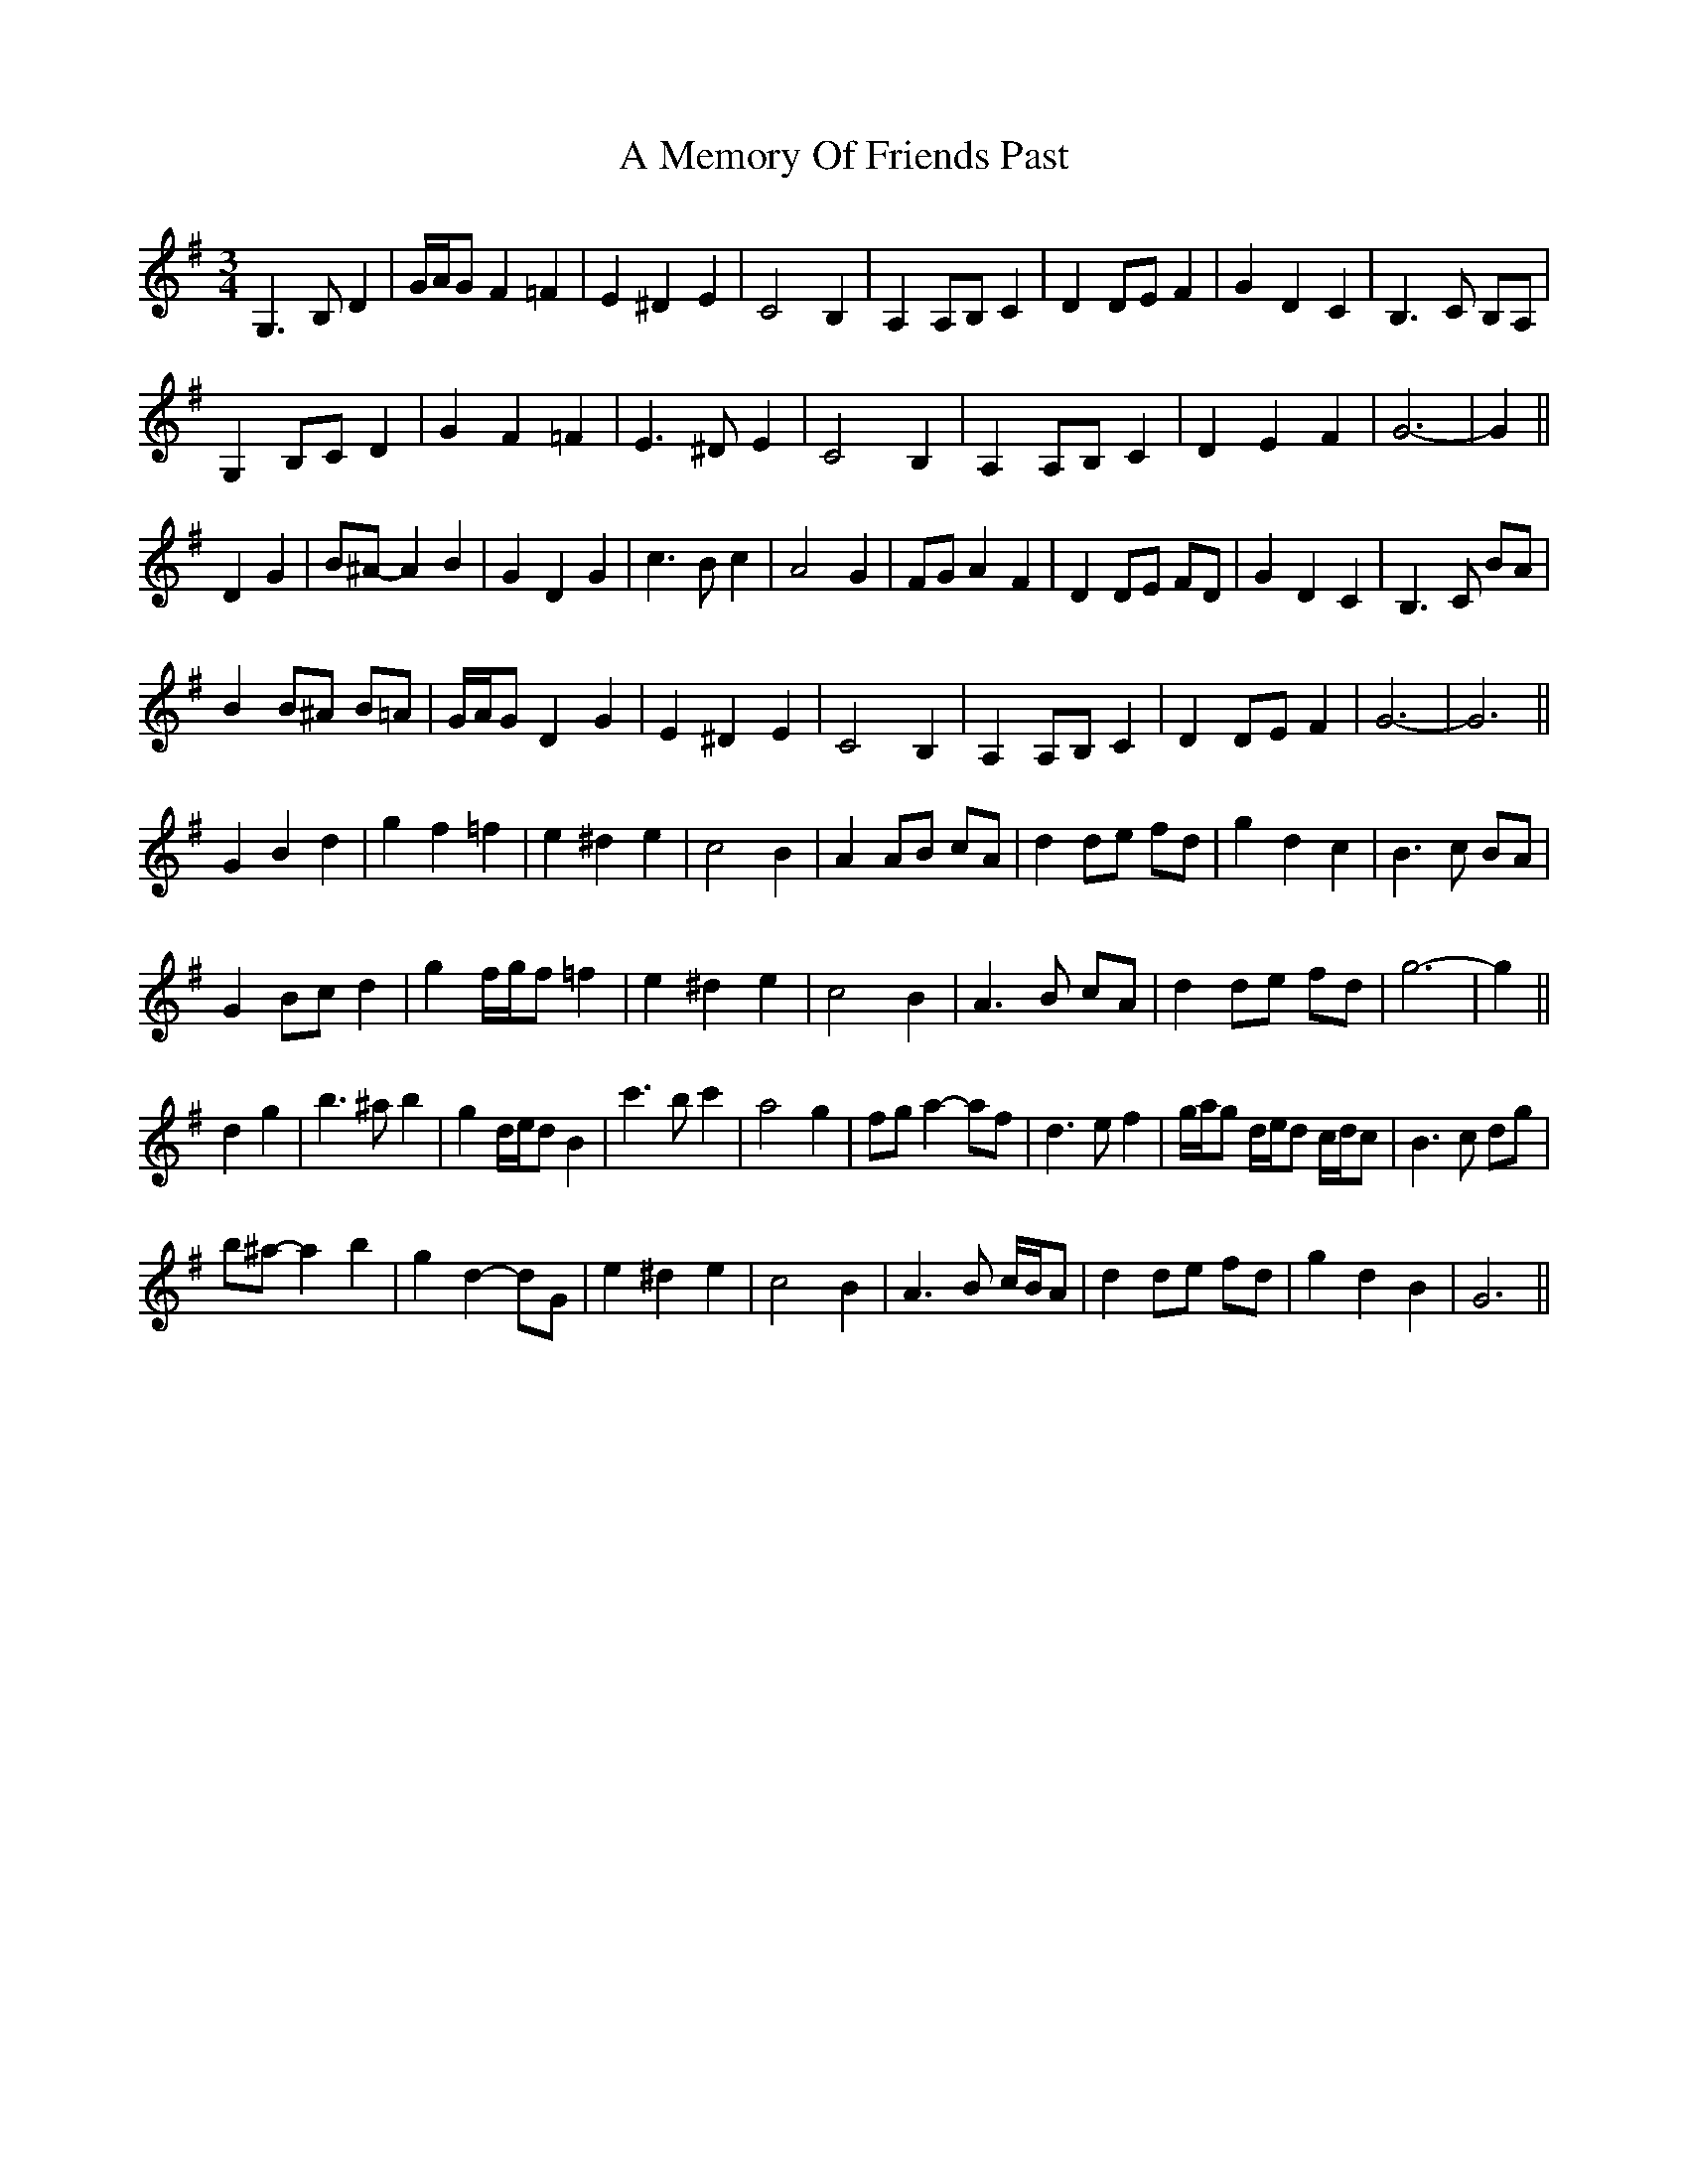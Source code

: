 X: 263
T: A Memory Of Friends Past
R: waltz
M: 3/4
K: Gmajor
G,3 B, D2|G/A/G F2 =F2|E2 ^D2 E2|C4 B,2|A,2 A,B, C2|D2 DE F2|G2 D2 C2|B,3 C B,A,|
G,2 B,C D2|G2 F2 =F2|E3 ^D E2|C4 B,2|A,2 A,B, C2|D2 E2 F2|G6-|G2||
D2 G2|B^A- A2 B2|G2 D2 G2|c3 B c2|A4 G2|FG A2 F2|D2 DE FD|G2 D2 C2|B,3 C BA|
B2 B^A B=A|G/A/G D2 G2|E2 ^D2 E2|C4 B,2|A,2 A,B, C2|D2 DE F2|G6-|G6||
G2 B2 d2|g2 f2 =f2|e2 ^d2 e2|c4 B2|A2 AB cA|d2 de fd|g2 d2 c2|B3 c BA|
G2 Bc d2|g2 f/g/f =f2|e2 ^d2 e2|c4 B2|A3 B cA|d2 de fd|g6-|g2||
d2 g2|b3 ^a b2|g2 d/e/d B2|c'3 b c'2|a4 g2|fg a2- af|d3 e f2|g/a/g d/e/d c/d/c|B3 c dg|
b^a- a2 b2|g2 d2- dG|e2 ^d2 e2|c4 B2|A3 B c/B/A|d2 de fd|g2 d2 B2|G6||

